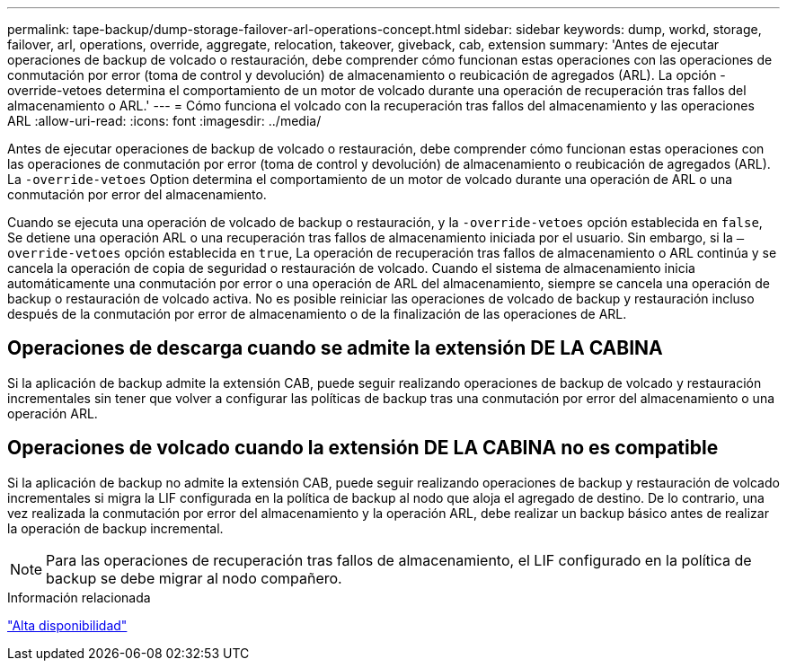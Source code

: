 ---
permalink: tape-backup/dump-storage-failover-arl-operations-concept.html 
sidebar: sidebar 
keywords: dump, workd, storage, failover, arl, operations, override, aggregate, relocation, takeover, giveback, cab, extension 
summary: 'Antes de ejecutar operaciones de backup de volcado o restauración, debe comprender cómo funcionan estas operaciones con las operaciones de conmutación por error (toma de control y devolución) de almacenamiento o reubicación de agregados (ARL). La opción -override-vetoes determina el comportamiento de un motor de volcado durante una operación de recuperación tras fallos del almacenamiento o ARL.' 
---
= Cómo funciona el volcado con la recuperación tras fallos del almacenamiento y las operaciones ARL
:allow-uri-read: 
:icons: font
:imagesdir: ../media/


[role="lead"]
Antes de ejecutar operaciones de backup de volcado o restauración, debe comprender cómo funcionan estas operaciones con las operaciones de conmutación por error (toma de control y devolución) de almacenamiento o reubicación de agregados (ARL). La `-override-vetoes` Option determina el comportamiento de un motor de volcado durante una operación de ARL o una conmutación por error del almacenamiento.

Cuando se ejecuta una operación de volcado de backup o restauración, y la `-override-vetoes` opción establecida en `false`, Se detiene una operación ARL o una recuperación tras fallos de almacenamiento iniciada por el usuario. Sin embargo, si la `–override-vetoes` opción establecida en `true`, La operación de recuperación tras fallos de almacenamiento o ARL continúa y se cancela la operación de copia de seguridad o restauración de volcado. Cuando el sistema de almacenamiento inicia automáticamente una conmutación por error o una operación de ARL del almacenamiento, siempre se cancela una operación de backup o restauración de volcado activa. No es posible reiniciar las operaciones de volcado de backup y restauración incluso después de la conmutación por error de almacenamiento o de la finalización de las operaciones de ARL.



== Operaciones de descarga cuando se admite la extensión DE LA CABINA

Si la aplicación de backup admite la extensión CAB, puede seguir realizando operaciones de backup de volcado y restauración incrementales sin tener que volver a configurar las políticas de backup tras una conmutación por error del almacenamiento o una operación ARL.



== Operaciones de volcado cuando la extensión DE LA CABINA no es compatible

Si la aplicación de backup no admite la extensión CAB, puede seguir realizando operaciones de backup y restauración de volcado incrementales si migra la LIF configurada en la política de backup al nodo que aloja el agregado de destino. De lo contrario, una vez realizada la conmutación por error del almacenamiento y la operación ARL, debe realizar un backup básico antes de realizar la operación de backup incremental.

[NOTE]
====
Para las operaciones de recuperación tras fallos de almacenamiento, el LIF configurado en la política de backup se debe migrar al nodo compañero.

====
.Información relacionada
https://docs.netapp.com/us-en/ontap/high-availability/index.html["Alta disponibilidad"]
